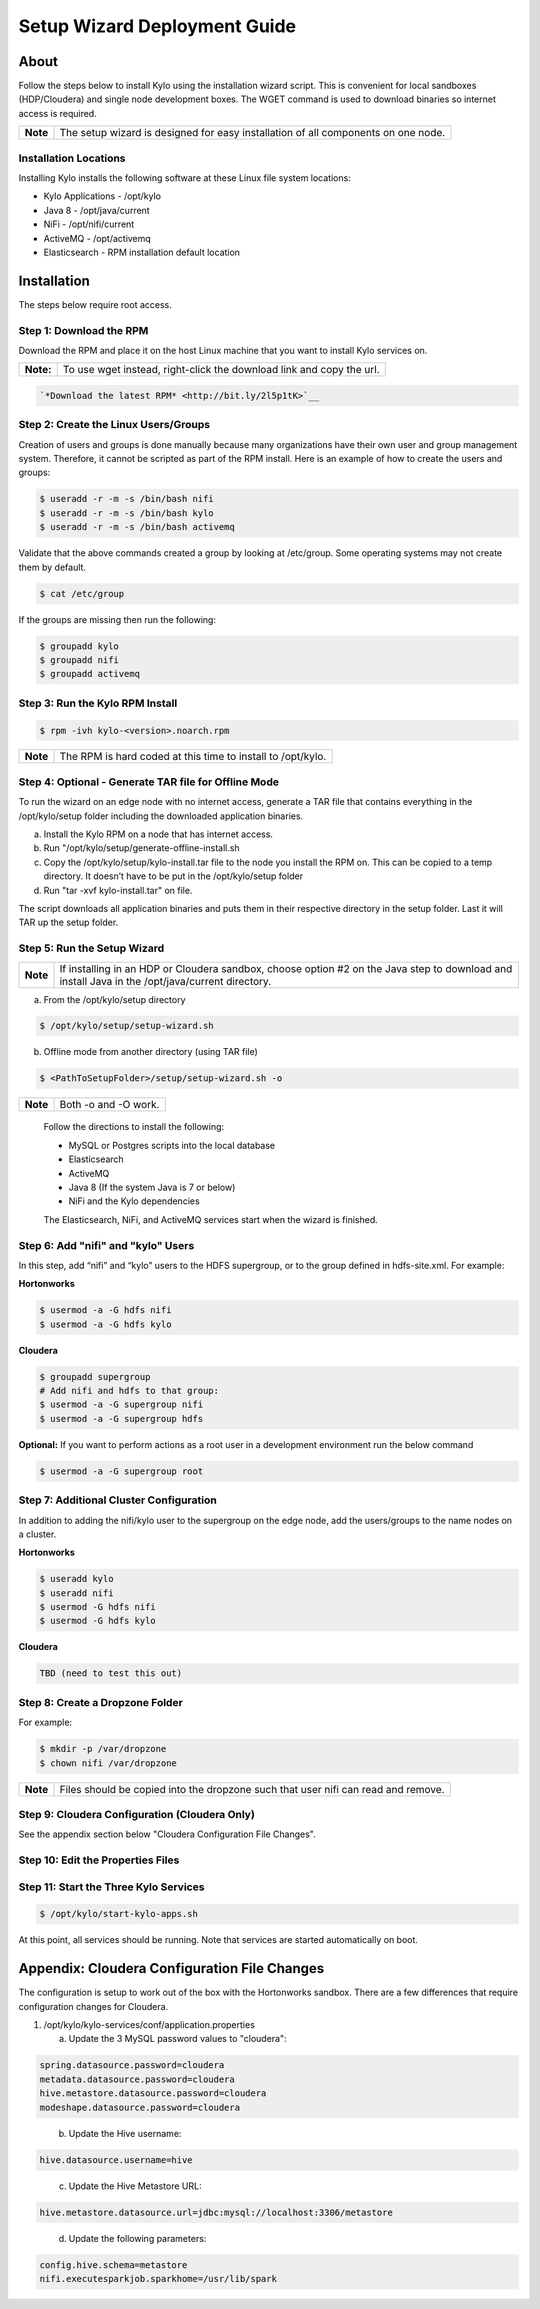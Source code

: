 
=============================
Setup Wizard Deployment Guide
=============================

About
=====

Follow the steps below to install Kylo using the installation wizard
script. This is convenient for local sandboxes (HDP/Cloudera) and single node
development boxes. The WGET command is used to download binaries so
internet access is required.

+------------+-------------------------------------------------------------------------------------+
| **Note**   | The setup wizard is designed for easy installation of all components on one node.   |
+------------+-------------------------------------------------------------------------------------+

Installation Locations
----------------------

Installing Kylo installs the following software at these Linux file
system locations:

-  Kylo Applications - /opt/kylo

-  Java 8 - /opt/java/current

-  NiFi - /opt/nifi/current

-  ActiveMQ - /opt/activemq

-  Elasticsearch - RPM installation default location

Installation
============

The steps below require root access.

Step 1: Download the RPM
------------------------

Download the RPM and place it on the host Linux machine that you want to install Kylo services on.

+-------------+------------------------------------------------------------------------+
| **Note:**   | To use wget instead, right-click the download link and copy the url.   |
+-------------+------------------------------------------------------------------------+

.. code-block:: shell

    `*Download the latest RPM* <http://bit.ly/2l5p1tK>`__
..

Step 2: Create the Linux Users/Groups
-------------------------------------

Creation of users and groups is done manually because many organizations
have their own user and group management system. Therefore, it cannot be
scripted as part of the RPM install. Here is an example of how to create
the users and groups:

.. code-block:: shell

    $ useradd -r -m -s /bin/bash nifi
    $ useradd -r -m -s /bin/bash kylo
    $ useradd -r -m -s /bin/bash activemq


Validate that the above commands created a group by looking at
/etc/group. Some operating systems may not create them by default.

.. code-block:: shell

    $ cat /etc/group

If the groups are missing then run the following:

.. code-block:: shell

    $ groupadd kylo
    $ groupadd nifi
    $ groupadd activemq


Step 3: Run the Kylo RPM Install
--------------------------------

.. code-block:: shell

    $ rpm -ivh kylo-<version>.noarch.rpm

..

+------------+-------------------------------------------------------------------+
| **Note**   | The RPM is hard coded at this time to install to /opt/kylo.       |
+------------+-------------------------------------------------------------------+

Step 4: Optional - Generate TAR file for Offline Mode
-----------------------------------------------------

To run the wizard on an edge node with no internet access, generate a
TAR file that contains everything in the /opt/kylo/setup folder
including the downloaded application binaries.

a. Install the Kylo RPM on a node that has internet
   access.

b. Run "/opt/kylo/setup/generate-offline-install.sh

c. Copy the /opt/kylo/setup/kylo-install.tar file to the node
   you install the RPM on. This can be copied to a temp directory. It
   doesn’t have to be put in the /opt/kylo/setup folder

d. Run "tar -xvf kylo-install.tar" on file.

The script downloads all application binaries and puts them in their
respective directory in the setup folder. Last it will TAR up the setup
folder.

Step 5: Run the Setup Wizard
----------------------------

+------------+----------------------------------------------------------------------------------------------+
| **Note**   | If installing in an HDP or Cloudera sandbox, choose option #2 on the Java step to download   |
|            | and install Java in the /opt/java/current directory.                                         |
+------------+----------------------------------------------------------------------------------------------+

a. From the /opt/kylo/setup directory

.. code-block:: shell

    $ /opt/kylo/setup/setup-wizard.sh

b. Offline mode from another directory (using TAR file)

.. code-block:: shell

    $ <PathToSetupFolder>/setup/setup-wizard.sh -o

+------------+------------------------+
| **Note**   | Both -o and -O work.   |
+------------+------------------------+

    Follow the directions to install the following:

    -  MySQL or Postgres scripts into the local database

    -  Elasticsearch

    -  ActiveMQ

    -  Java 8 (If the system Java is 7 or below)

    -  NiFi and the Kylo dependencies

    The Elasticsearch, NiFi, and ActiveMQ services start when the wizard
    is finished.

Step 6: Add "nifi" and "kylo" Users
-----------------------------------

In this step, add “nifi” and “kylo” users to the HDFS supergroup, or
to the group defined in hdfs-site.xml. For example:

**Hortonworks**

.. code-block:: shell

    $ usermod -a -G hdfs nifi
    $ usermod -a -G hdfs kylo

**Cloudera**

.. code-block:: shell

    $ groupadd supergroup
    # Add nifi and hdfs to that group:
    $ usermod -a -G supergroup nifi
    $ usermod -a -G supergroup hdfs

**Optional:** If you want to perform actions as a root user in a development environment run the below command

.. code-block:: shell

    $ usermod -a -G supergroup root

Step 7: Additional Cluster Configuration
----------------------------------------

In addition to adding the nifi/kylo user to the supergroup on the
edge node, add the users/groups to the name nodes on a cluster.

**Hortonworks**

.. code-block:: shell

    $ useradd kylo
    $ useradd nifi
    $ usermod -G hdfs nifi
    $ usermod -G hdfs kylo

**Cloudera**

.. code-block:: shell

    TBD (need to test this out)

Step 8: Create a Dropzone Folder
--------------------------------

For example:

.. code-block:: shell

    $ mkdir -p /var/dropzone
    $ chown nifi /var/dropzone

+------------+-------------------------------------------------------------------------------------+
| **Note**   | Files should be copied into the dropzone such that user nifi can read and remove.   |
+------------+-------------------------------------------------------------------------------------+

Step 9: Cloudera Configuration (Cloudera Only)
----------------------------------------------

See the appendix section below "Cloudera Configuration File Changes".

Step 10: Edit the Properties Files
----------------------------------

Step 11: Start the Three Kylo Services
--------------------------------------

.. code-block:: shell

    $ /opt/kylo/start-kylo-apps.sh

At this point, all services should be running. Note that services are
started automatically on boot.

Appendix: Cloudera Configuration File Changes
=============================================

The configuration is setup to work out of the box with the Hortonworks
sandbox. There are a few differences that require configuration changes
for Cloudera.

1. /opt/kylo/kylo-services/conf/application.properties

   a. Update the 3 MySQL password values to "cloudera":

.. code-block:: shell

        spring.datasource.password=cloudera
        metadata.datasource.password=cloudera
        hive.metastore.datasource.password=cloudera
        modeshape.datasource.password=cloudera

..

    b. Update the Hive username:

.. code-block:: shell

        hive.datasource.username=hive

..

    c. Update the Hive Metastore URL:

.. code-block:: shell

        hive.metastore.datasource.url=jdbc:mysql://localhost:3306/metastore

..

    d. Update the following parameters:

.. code-block:: shell

        config.hive.schema=metastore
        nifi.executesparkjob.sparkhome=/usr/lib/spark

..
